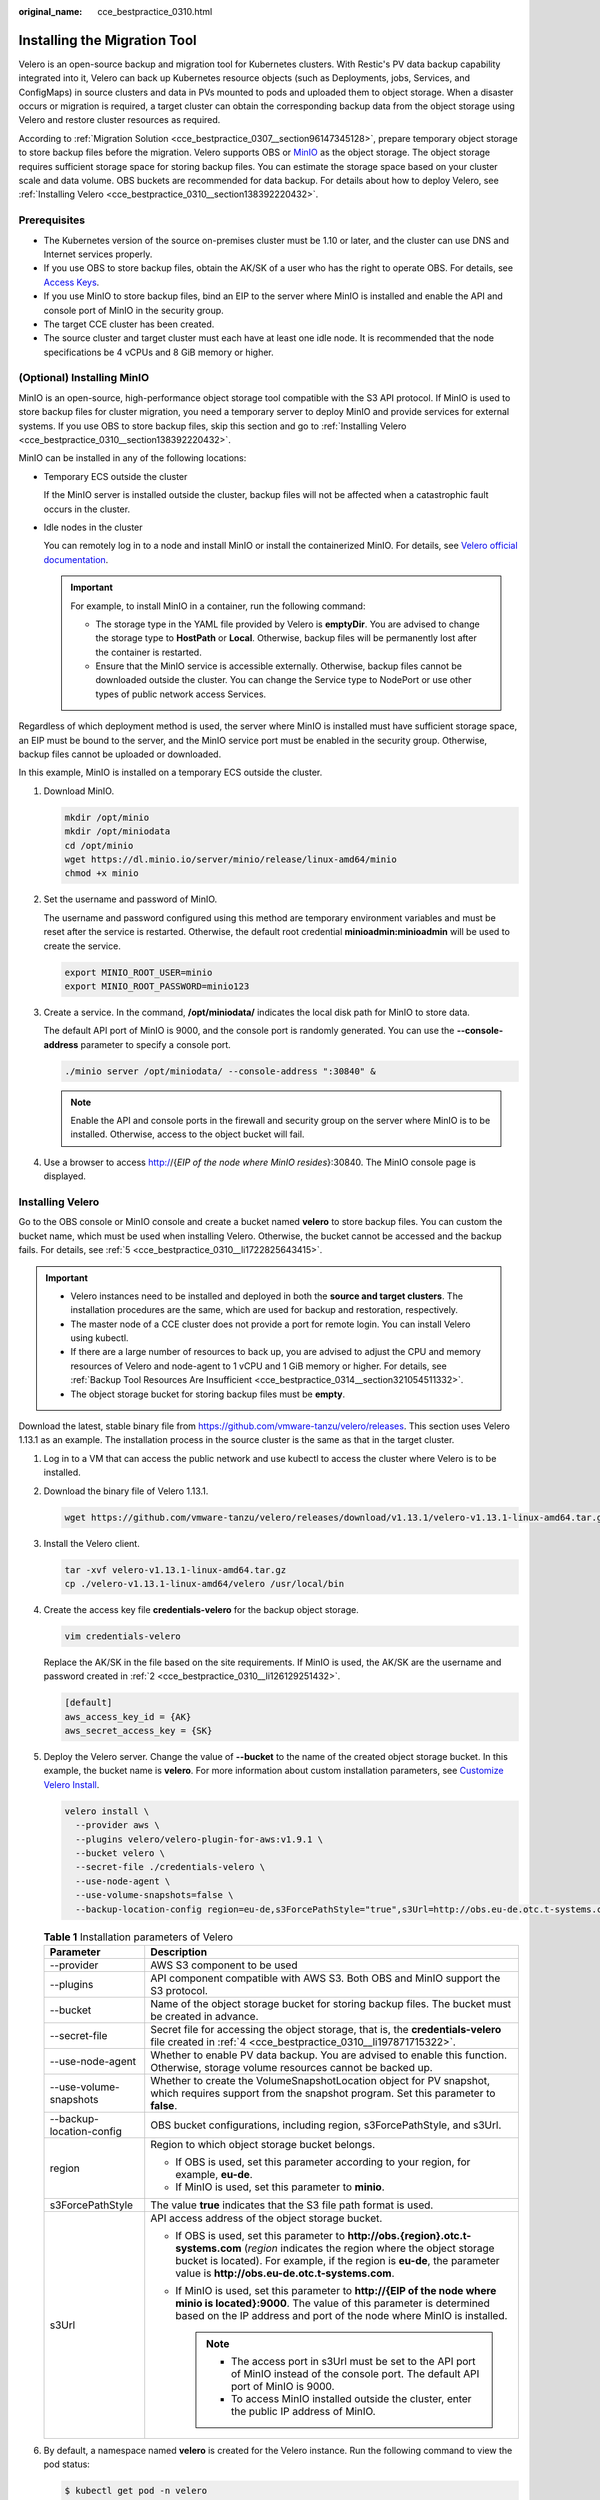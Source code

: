 :original_name: cce_bestpractice_0310.html

.. _cce_bestpractice_0310:

Installing the Migration Tool
=============================

Velero is an open-source backup and migration tool for Kubernetes clusters. With Restic's PV data backup capability integrated into it, Velero can back up Kubernetes resource objects (such as Deployments, jobs, Services, and ConfigMaps) in source clusters and data in PVs mounted to pods and uploaded them to object storage. When a disaster occurs or migration is required, a target cluster can obtain the corresponding backup data from the object storage using Velero and restore cluster resources as required.

According to :ref:`Migration Solution <cce_bestpractice_0307__section96147345128>`, prepare temporary object storage to store backup files before the migration. Velero supports OBS or `MinIO <https://min.io/>`__ as the object storage. The object storage requires sufficient storage space for storing backup files. You can estimate the storage space based on your cluster scale and data volume. OBS buckets are recommended for data backup. For details about how to deploy Velero, see :ref:`Installing Velero <cce_bestpractice_0310__section138392220432>`.

Prerequisites
-------------

-  The Kubernetes version of the source on-premises cluster must be 1.10 or later, and the cluster can use DNS and Internet services properly.
-  If you use OBS to store backup files, obtain the AK/SK of a user who has the right to operate OBS. For details, see `Access Keys <https://docs.otc.t-systems.com/en-us/api/obs/obs_04_0116.html>`__.
-  If you use MinIO to store backup files, bind an EIP to the server where MinIO is installed and enable the API and console port of MinIO in the security group.
-  The target CCE cluster has been created.
-  The source cluster and target cluster must each have at least one idle node. It is recommended that the node specifications be 4 vCPUs and 8 GiB memory or higher.

(Optional) Installing MinIO
---------------------------

MinIO is an open-source, high-performance object storage tool compatible with the S3 API protocol. If MinIO is used to store backup files for cluster migration, you need a temporary server to deploy MinIO and provide services for external systems. If you use OBS to store backup files, skip this section and go to :ref:`Installing Velero <cce_bestpractice_0310__section138392220432>`.

MinIO can be installed in any of the following locations:

-  Temporary ECS outside the cluster

   If the MinIO server is installed outside the cluster, backup files will not be affected when a catastrophic fault occurs in the cluster.

-  Idle nodes in the cluster

   You can remotely log in to a node and install MinIO or install the containerized MinIO. For details, see `Velero official documentation <https://velero.io/docs/v1.13/contributions/minio/#set-up-server>`__.

   .. important::

      For example, to install MinIO in a container, run the following command:

      -  The storage type in the YAML file provided by Velero is **emptyDir**. You are advised to change the storage type to **HostPath** or **Local**. Otherwise, backup files will be permanently lost after the container is restarted.
      -  Ensure that the MinIO service is accessible externally. Otherwise, backup files cannot be downloaded outside the cluster. You can change the Service type to NodePort or use other types of public network access Services.

Regardless of which deployment method is used, the server where MinIO is installed must have sufficient storage space, an EIP must be bound to the server, and the MinIO service port must be enabled in the security group. Otherwise, backup files cannot be uploaded or downloaded.

In this example, MinIO is installed on a temporary ECS outside the cluster.

#. Download MinIO.

   .. code-block::

      mkdir /opt/minio
      mkdir /opt/miniodata
      cd /opt/minio
      wget https://dl.minio.io/server/minio/release/linux-amd64/minio
      chmod +x minio

#. .. _cce_bestpractice_0310__li126129251432:

   Set the username and password of MinIO.

   The username and password configured using this method are temporary environment variables and must be reset after the service is restarted. Otherwise, the default root credential **minioadmin:minioadmin** will be used to create the service.

   .. code-block::

      export MINIO_ROOT_USER=minio
      export MINIO_ROOT_PASSWORD=minio123

#. Create a service. In the command, **/opt/miniodata/** indicates the local disk path for MinIO to store data.

   The default API port of MinIO is 9000, and the console port is randomly generated. You can use the **--console-address** parameter to specify a console port.

   .. code-block::

      ./minio server /opt/miniodata/ --console-address ":30840" &

   .. note::

      Enable the API and console ports in the firewall and security group on the server where MinIO is to be installed. Otherwise, access to the object bucket will fail.

#. Use a browser to access http://{*EIP of the node where MinIO resides*}:30840. The MinIO console page is displayed.

.. _cce_bestpractice_0310__section138392220432:

Installing Velero
-----------------

Go to the OBS console or MinIO console and create a bucket named **velero** to store backup files. You can custom the bucket name, which must be used when installing Velero. Otherwise, the bucket cannot be accessed and the backup fails. For details, see :ref:`5 <cce_bestpractice_0310__li1722825643415>`.

.. important::

   -  Velero instances need to be installed and deployed in both the **source and target clusters**. The installation procedures are the same, which are used for backup and restoration, respectively.
   -  The master node of a CCE cluster does not provide a port for remote login. You can install Velero using kubectl.
   -  If there are a large number of resources to back up, you are advised to adjust the CPU and memory resources of Velero and node-agent to 1 vCPU and 1 GiB memory or higher. For details, see :ref:`Backup Tool Resources Are Insufficient <cce_bestpractice_0314__section321054511332>`.
   -  The object storage bucket for storing backup files must be **empty**.

Download the latest, stable binary file from https://github.com/vmware-tanzu/velero/releases. This section uses Velero 1.13.1 as an example. The installation process in the source cluster is the same as that in the target cluster.

#. Log in to a VM that can access the public network and use kubectl to access the cluster where Velero is to be installed.

#. Download the binary file of Velero 1.13.1.

   .. code-block::

      wget https://github.com/vmware-tanzu/velero/releases/download/v1.13.1/velero-v1.13.1-linux-amd64.tar.gz

#. Install the Velero client.

   .. code-block::

      tar -xvf velero-v1.13.1-linux-amd64.tar.gz
      cp ./velero-v1.13.1-linux-amd64/velero /usr/local/bin

#. .. _cce_bestpractice_0310__li197871715322:

   Create the access key file **credentials-velero** for the backup object storage.

   .. code-block::

      vim credentials-velero

   Replace the AK/SK in the file based on the site requirements. If MinIO is used, the AK/SK are the username and password created in :ref:`2 <cce_bestpractice_0310__li126129251432>`.

   .. code-block::

      [default]
      aws_access_key_id = {AK}
      aws_secret_access_key = {SK}

#. .. _cce_bestpractice_0310__li1722825643415:

   Deploy the Velero server. Change the value of **--bucket** to the name of the created object storage bucket. In this example, the bucket name is **velero**. For more information about custom installation parameters, see `Customize Velero Install <https://velero.io/docs/v1.13/customize-installation/>`__.

   .. code-block::

      velero install \
        --provider aws \
        --plugins velero/velero-plugin-for-aws:v1.9.1 \
        --bucket velero \
        --secret-file ./credentials-velero \
        --use-node-agent \
        --use-volume-snapshots=false \
        --backup-location-config region=eu-de,s3ForcePathStyle="true",s3Url=http://obs.eu-de.otc.t-systems.com

   .. table:: **Table 1** Installation parameters of Velero

      +-----------------------------------+--------------------------------------------------------------------------------------------------------------------------------------------------------------------------------------------------------------------------------------------------------------------------+
      | Parameter                         | Description                                                                                                                                                                                                                                                              |
      +===================================+==========================================================================================================================================================================================================================================================================+
      | --provider                        | AWS S3 component to be used                                                                                                                                                                                                                                              |
      +-----------------------------------+--------------------------------------------------------------------------------------------------------------------------------------------------------------------------------------------------------------------------------------------------------------------------+
      | --plugins                         | API component compatible with AWS S3. Both OBS and MinIO support the S3 protocol.                                                                                                                                                                                        |
      +-----------------------------------+--------------------------------------------------------------------------------------------------------------------------------------------------------------------------------------------------------------------------------------------------------------------------+
      | --bucket                          | Name of the object storage bucket for storing backup files. The bucket must be created in advance.                                                                                                                                                                       |
      +-----------------------------------+--------------------------------------------------------------------------------------------------------------------------------------------------------------------------------------------------------------------------------------------------------------------------+
      | --secret-file                     | Secret file for accessing the object storage, that is, the **credentials-velero** file created in :ref:`4 <cce_bestpractice_0310__li197871715322>`.                                                                                                                      |
      +-----------------------------------+--------------------------------------------------------------------------------------------------------------------------------------------------------------------------------------------------------------------------------------------------------------------------+
      | --use-node-agent                  | Whether to enable PV data backup. You are advised to enable this function. Otherwise, storage volume resources cannot be backed up.                                                                                                                                      |
      +-----------------------------------+--------------------------------------------------------------------------------------------------------------------------------------------------------------------------------------------------------------------------------------------------------------------------+
      | --use-volume-snapshots            | Whether to create the VolumeSnapshotLocation object for PV snapshot, which requires support from the snapshot program. Set this parameter to **false**.                                                                                                                  |
      +-----------------------------------+--------------------------------------------------------------------------------------------------------------------------------------------------------------------------------------------------------------------------------------------------------------------------+
      | --backup-location-config          | OBS bucket configurations, including region, s3ForcePathStyle, and s3Url.                                                                                                                                                                                                |
      +-----------------------------------+--------------------------------------------------------------------------------------------------------------------------------------------------------------------------------------------------------------------------------------------------------------------------+
      | region                            | Region to which object storage bucket belongs.                                                                                                                                                                                                                           |
      |                                   |                                                                                                                                                                                                                                                                          |
      |                                   | -  If OBS is used, set this parameter according to your region, for example, **eu-de**.                                                                                                                                                                                  |
      |                                   | -  If MinIO is used, set this parameter to **minio**.                                                                                                                                                                                                                    |
      +-----------------------------------+--------------------------------------------------------------------------------------------------------------------------------------------------------------------------------------------------------------------------------------------------------------------------+
      | s3ForcePathStyle                  | The value **true** indicates that the S3 file path format is used.                                                                                                                                                                                                       |
      +-----------------------------------+--------------------------------------------------------------------------------------------------------------------------------------------------------------------------------------------------------------------------------------------------------------------------+
      | s3Url                             | API access address of the object storage bucket.                                                                                                                                                                                                                         |
      |                                   |                                                                                                                                                                                                                                                                          |
      |                                   | -  If OBS is used, set this parameter to **http://obs.\ {region}.otc.t-systems.com** (*region* indicates the region where the object storage bucket is located). For example, if the region is **eu-de**, the parameter value is **http://obs.eu-de.otc.t-systems.com**. |
      |                                   | -  If MinIO is used, set this parameter to **http://{EIP of the node where minio is located}:9000**. The value of this parameter is determined based on the IP address and port of the node where MinIO is installed.                                                    |
      |                                   |                                                                                                                                                                                                                                                                          |
      |                                   |    .. note::                                                                                                                                                                                                                                                             |
      |                                   |                                                                                                                                                                                                                                                                          |
      |                                   |       -  The access port in s3Url must be set to the API port of MinIO instead of the console port. The default API port of MinIO is 9000.                                                                                                                               |
      |                                   |       -  To access MinIO installed outside the cluster, enter the public IP address of MinIO.                                                                                                                                                                            |
      +-----------------------------------+--------------------------------------------------------------------------------------------------------------------------------------------------------------------------------------------------------------------------------------------------------------------------+

#. By default, a namespace named **velero** is created for the Velero instance. Run the following command to view the pod status:

   .. code-block::

      $ kubectl get pod -n velero
      NAME                   READY   STATUS    RESTARTS   AGE
      node-agent-rn29c       1/1     Running   0          16s
      velero-c9ddd56-tkzpk   1/1     Running   0          16s

   .. note::

      To prevent memory insufficiency during backup in the actual production environment, you are advised to change the CPU and memory allocated to node-agent and Velero by referring to :ref:`Backup Tool Resources Are Insufficient <cce_bestpractice_0314__section321054511332>`.

#. Check the interconnection between Velero and the object storage and ensure that the status is **Available**.

   .. code-block::

      $ velero backup-location get
      NAME      PROVIDER   BUCKET/PREFIX   PHASE       LAST VALIDATED                  ACCESS MODE   DEFAULT
      default   aws        velero          Available   2021-10-22 15:21:12 +0800 CST   ReadWrite     true

